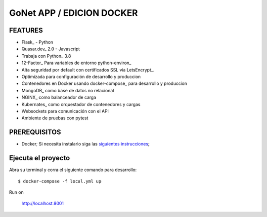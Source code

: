 GoNet APP / EDICION DOCKER
=======================

.. image:: https://travis-ci.org/pydanny/cookiecutter-django.svg?branch=master
    :target: https://travis-ci.org/pydanny/cookiecutter-django?branch=master
    :alt: Build Status

.. image:: https://img.shields.io/badge/cookiecutter-Join%20on%20Slack-green?style=flat&logo=slack
    :target: https://join.slack.com/t/cookie-cutter/shared_invite/enQtNzI0Mzg5NjE5Nzk5LTRlYWI2YTZhYmQ4YmU1Y2Q2NmE1ZjkwOGM0NDQyNTIwY2M4ZTgyNDVkNjMxMDdhZGI5ZGE5YmJjM2M3ODJlY2U

.. image:: https://img.shields.io/badge/code%20style-black-000000.svg
    :target: https://github.com/ambv/black
    :alt: Code style: black

FEATURES
---------

* Flask_ - Python
* Quasar.dev_ 2.0 - Javascript
* Trabaja con Python_ 3.8
* 12-Factor_ Para variables de entorno python-environ_
* Alta seguridad por default con certificados SSL via LetsEncrypt_.
* Optimizada para configuración de desarrollo y produccion
* Contenedores en Docker usando docker-compose_ para desarrollo y produccion
* MongoDB_ como base de datos no relacional
* NGINX_ como balanceador de carga
* Kubernates_ como orquestador de contenedores y cargas
* Websockets para comunicación con el API
* Ambiente de pruebas con pytest


PREREQUISITOS
-------------

* Docker; Si necesita instalarlo siga las `siguientes instrucciones`_;

.. _`siguientes instrucciones`: https://docs.docker.com/install/#supported-platforms


Ejecuta el proyecto
-------------

Abra su terminal y corra el siguiente comando para desarrollo::

    $ docker-compose -f local.yml up

Run on

    http://localhost:8001
